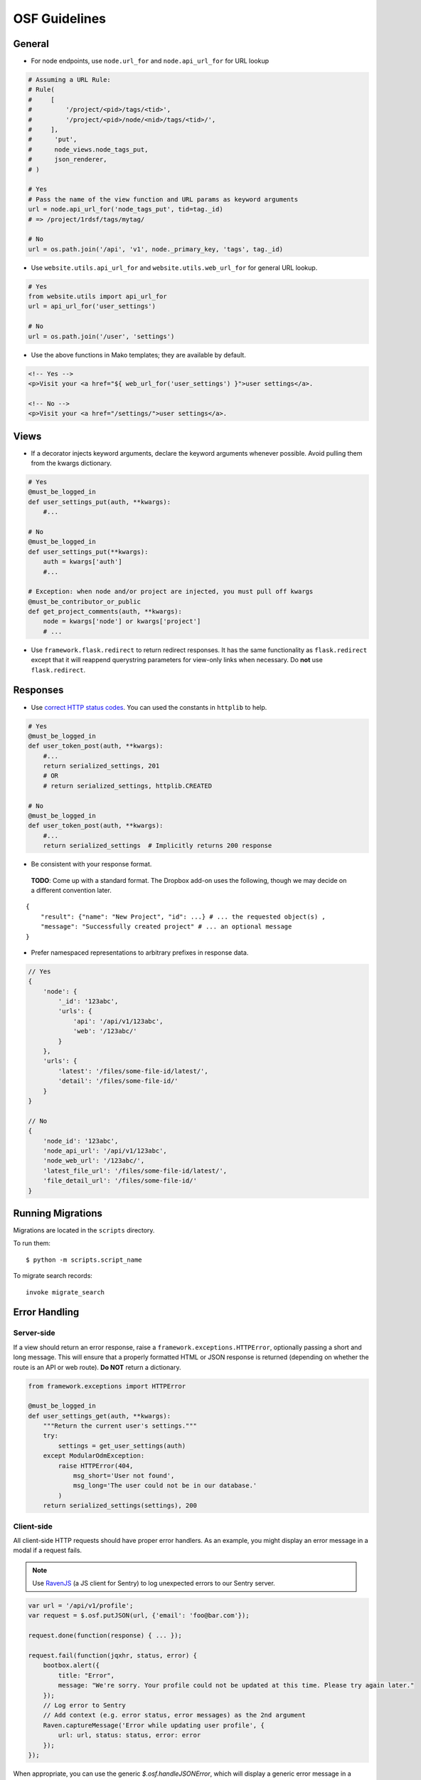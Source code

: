 OSF Guidelines
==============

General
*******

- For node endpoints, use ``node.url_for`` and ``node.api_url_for`` for URL lookup

.. code-block:: python

    # Assuming a URL Rule:
    # Rule(
    #     [
    #         '/project/<pid>/tags/<tid>',
    #         '/project/<pid>/node/<nid>/tags/<tid>/',
    #     ],
    #      'put',
    #      node_views.node_tags_put,
    #      json_renderer,
    # )

    # Yes
    # Pass the name of the view function and URL params as keyword arguments
    url = node.api_url_for('node_tags_put', tid=tag._id)
    # => /project/1rdsf/tags/mytag/

    # No
    url = os.path.join('/api', 'v1', node._primary_key, 'tags', tag._id)

- Use ``website.utils.api_url_for`` and ``website.utils.web_url_for`` for general URL lookup.

.. code-block:: python

    # Yes
    from website.utils import api_url_for
    url = api_url_for('user_settings')

    # No
    url = os.path.join('/user', 'settings')

- Use the above functions in Mako templates; they are available by default.

.. code-block:: html+mako

    <!-- Yes -->
    <p>Visit your <a href="${ web_url_for('user_settings') }">user settings</a>.

    <!-- No -->
    <p>Visit your <a href="/settings/">user settings</a>.

Views
*****

- If a decorator injects keyword arguments, declare the keyword arguments whenever possible. Avoid pulling them from the kwargs dictionary.

.. code-block:: python

    # Yes
    @must_be_logged_in
    def user_settings_put(auth, **kwargs):
        #...

    # No
    @must_be_logged_in
    def user_settings_put(**kwargs):
        auth = kwargs['auth']
        #...

    # Exception: when node and/or project are injected, you must pull off kwargs
    @must_be_contributor_or_public
    def get_project_comments(auth, **kwargs):
        node = kwargs['node'] or kwargs['project']
        # ...

- Use ``framework.flask.redirect`` to return redirect responses. It has the same functionality as ``flask.redirect`` except that it will reappend querystring parameters for view-only links when necessary. Do **not** use ``flask.redirect``.

Responses
*********

- Use `correct HTTP status codes <http://www.restapitutorial.com/httpstatuscodes.html>`_. You can used the constants in ``httplib`` to help.

.. code-block:: python

    # Yes
    @must_be_logged_in
    def user_token_post(auth, **kwargs):
        #...
        return serialized_settings, 201
        # OR
        # return serialized_settings, httplib.CREATED

    # No
    @must_be_logged_in
    def user_token_post(auth, **kwargs):
        #...
        return serialized_settings  # Implicitly returns 200 response

- Be consistent with your response format.

 **TODO**: Come up with a standard format. The Dropbox add-on uses the following, though we may decide on a different convention later.

::

    {
        "result": {"name": "New Project", "id": ...} # ... the requested object(s) ,
        "message": "Successfully created project" # ... an optional message
    }

- Prefer namespaced representations to arbitrary prefixes in response data.

.. code-block:: javascript

    // Yes
    {
        'node': {
            '_id': '123abc',
            'urls': {
                'api': '/api/v1/123abc',
                'web': '/123abc/'
            }
        },
        'urls': {
            'latest': '/files/some-file-id/latest/',
            'detail': '/files/some-file-id/'
        }
    }

    // No
    {
        'node_id': '123abc',
        'node_api_url': '/api/v1/123abc',
        'node_web_url': '/123abc/',
        'latest_file_url': '/files/some-file-id/latest/',
        'file_detail_url': '/files/some-file-id/'
    }

Running Migrations
******************

Migrations are located in the ``scripts`` directory.

To run them: ::

    $ python -m scripts.script_name

To migrate search records:

::

    invoke migrate_search

Error Handling
**************

Server-side
-----------

If a view should return an error response, raise a ``framework.exceptions.HTTPError``, optionally passing a short and long message. This will ensure that a properly formatted HTML or JSON response is returned (depending on whether the route is an API or web route). **Do NOT** return a dictionary.

.. code-block:: python

    from framework.exceptions import HTTPError

    @must_be_logged_in
    def user_settings_get(auth, **kwargs):
        """Return the current user's settings."""
        try:
            settings = get_user_settings(auth)
        except ModularOdmException:
            raise HTTPError(404,
                msg_short='User not found',
                msg_long='The user could not be in our database.'
            )
        return serialized_settings(settings), 200

Client-side
-----------

All client-side HTTP requests should have proper error handlers. As an example, you might display an error message in a modal if a request fails.

.. note::

    Use `RavenJS <https://raven-js.readthedocs.org/en/latest/>`_ (a JS client for Sentry) to log unexpected errors to our Sentry server.


.. code-block:: javascript

    var url = '/api/v1/profile';
    var request = $.osf.putJSON(url, {'email': 'foo@bar.com'});

    request.done(function(response) { ... });

    request.fail(function(jqxhr, status, error) {
        bootbox.alert({
            title: "Error",
            message: "We're sorry. Your profile could not be updated at this time. Please try again later."
        });
        // Log error to Sentry
        // Add context (e.g. error status, error messages) as the 2nd argument
        Raven.captureMessage('Error while updating user profile', {
            url: url, status: status, error: error
        });
    });

When appropriate, you can use the generic `$.osf.handleJSONError`, which will display a generic error message in a modal to the user if a failure occurs.

.. code-block:: javascript

    // ...
    request.fail($.osf.handleJSONError);

Documentation
*************

Docstrings
----------

- Write function docstrings using Sphinx conventions (see `here <https://pythonhosted.org/an_example_pypi_project/sphinx.html#function-definitions>`_).
- For parameters that are not passed directly to the function (e.g. query string arguments, POST arguments), include the source of the parameter in the docstring:

.. code-block:: python

    def my_view(my_param):
        """Do something rad.

        :param str my_param: My directly passed parameter
        :param-query str foo: A parameter included in the query string; look me up in `request.args`
        :param-post str bar: A parameter included in the POST payload; look me up in `request.form`
        :param-json str baz: A parameter included in the JSON payload; look me up in `request.json`

        """
        # Rad code here


Misc
****

Generating fake data
--------------------

1. Install fake-factory
::

    $ pip install fake-factory


2. Create your an account on your local osf. Remember the email address you use.

3. Run the fake data generator script, passing in your username (email)
::

    $ python -m scripts.create_fakes --user fred@cos.io


where ``fred@cos.io`` is the email of the user you created.

After you run the script, you will have 3 fake projects, each with 3 fake contributors (with you as the creator).

Dialogs
-------

We use `Bootbox <http://bootboxjs.com/>`_ to generate modal dialogs in the OSF. When calling a ``bootbox`` method, always pass in an object of arguments rather than positional arguments. This allows you to include a title in the dialog.


.. code-block:: javascript

    // Yes
    bootbox.confirm({
        title: 'Permanently delete file?',
        message: 'Are you sure you want to delete this file?',
        callback: function(confirmed) {
            // ..
        }
    })

    // No
    bootbox.confirm('Are you sure you want to delete this file?',
        function(confirmed) {
            // ...
        }
    )
